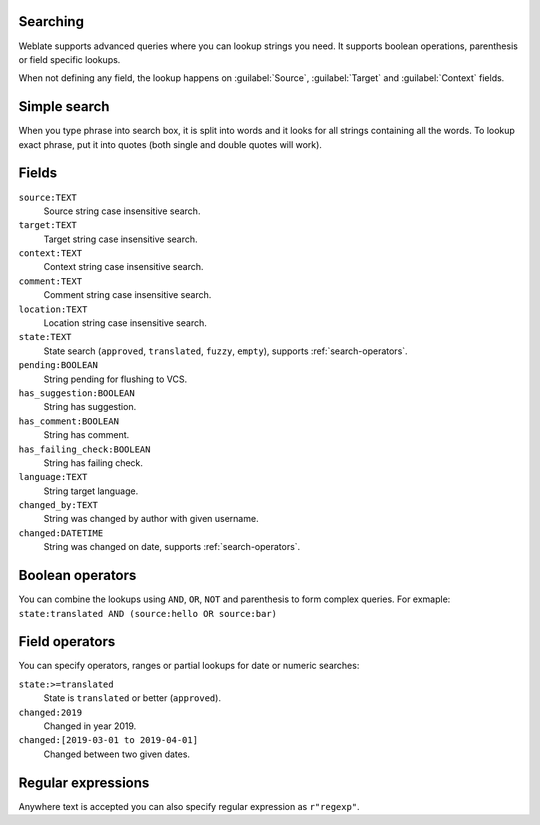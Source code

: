 Searching
---------

.. versionadded:: 3.9

Weblate supports advanced queries where you can lookup strings you need. It
supports boolean operations, parenthesis or field specific lookups.

When not defining any field, the lookup happens on :guilabel:`Source`,
:guilabel:`Target` and :guilabel:`Context` fields.

Simple search
-------------

When you type phrase into search box, it is split into words and it looks for
all strings containing all the words. To lookup exact phrase, put it into
quotes (both single and double quotes will work).

Fields
------

``source:TEXT``
   Source string case insensitive search.
``target:TEXT``
   Target string case insensitive search.
``context:TEXT``
   Context string case insensitive search.
``comment:TEXT``
   Comment string case insensitive search.
``location:TEXT``
   Location string case insensitive search.
``state:TEXT``
   State search (``approved``, ``translated``, ``fuzzy``, ``empty``), supports :ref:`search-operators`.
``pending:BOOLEAN``
   String pending for flushing to VCS.
``has_suggestion:BOOLEAN``
   String has suggestion.
``has_comment:BOOLEAN``
   String has comment.
``has_failing_check:BOOLEAN``
   String has failing check.
``language:TEXT``
   String target language.
``changed_by:TEXT``
   String was changed by author with given username.
``changed:DATETIME``
   String was changed on date, supports :ref:`search-operators`.

Boolean operators
-----------------

You can combine the lookups using ``AND``, ``OR``, ``NOT`` and parenthesis to
form complex queries. For exmaple: ``state:translated AND (source:hello OR source:bar)``

.. _search-operators:

Field operators
---------------

You can specify operators, ranges or partial lookups for date or numeric searches:

``state:>=translated``
   State is ``translated`` or better (``approved``).
``changed:2019``
   Changed in year 2019.
``changed:[2019-03-01 to 2019-04-01]``
   Changed between two given dates.


Regular expressions
-------------------

Anywhere text is accepted you can also specify regular expression as ``r"regexp"``.
